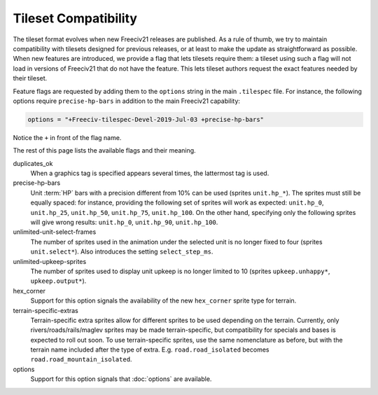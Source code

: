 .. SPDX-License-Identifier:  GPL-3.0-or-later
.. SPDX-FileCopyrightText: Louis Moureaux <m_louis30@yahoo.com>

Tileset Compatibility
*********************

The tileset format evolves when new Freeciv21 releases are published. As a rule of thumb, we try
to maintain compatibility with tilesets designed for previous releases, or at least to make the
update as straightforward as possible. When new features are introduced, we provide a flag that
lets tilesets require them: a tileset using such a flag will not load in versions of Freeciv21 that
do not have the feature. This lets tileset authors request the exact features needed by their
tileset.

Feature flags are requested by adding them to the ``options`` string in the main ``.tilespec``
file. For instance, the following options require ``precise-hp-bars`` in addition to the main
Freeciv21 capability:

.. code-block:: ini

   options = "+Freeciv-tilespec-Devel-2019-Jul-03 +precise-hp-bars"

Notice the ``+`` in front of the flag name.

The rest of this page lists the available flags and their meaning.

duplicates_ok
    When a graphics tag is specified appears several times, the lattermost tag is used.

precise-hp-bars
    Unit :term:`HP` bars with a precision different from 10% can be used (sprites ``unit.hp_*``). The
    sprites must still be equally spaced: for instance, providing the following set of sprites will work as
    expected: ``unit.hp_0``, ``unit.hp_25``, ``unit.hp_50``, ``unit.hp_75``, ``unit.hp_100``.
    On the other hand, specifying only the following sprites will give wrong results:
    ``unit.hp_0``, ``unit.hp_90``, ``unit.hp_100``.

unlimited-unit-select-frames
    The number of sprites used in the animation under the selected unit is no longer fixed to four
    (sprites ``unit.select*``). Also introduces the setting ``select_step_ms``.

unlimited-upkeep-sprites
    The number of sprites used to display unit upkeep is no longer limited to 10
    (sprites ``upkeep.unhappy*``, ``upkeep.output*``).

hex_corner
    Support for this option signals the availability of the new ``hex_corner`` sprite type for terrain.

terrain-specific-extras
    Terrain-specific extra sprites allow for different sprites to be used depending on the terrain. Currently,
    only rivers/roads/rails/maglev sprites may be made terrain-specific, but compatibility for specials and
    bases is expected to roll out soon. To use terrain-specific sprites, use the same nomenclature as before,
    but with the terrain name included after the type of extra. 
    E.g. ``road.road_isolated`` becomes ``road.road_mountain_isolated``.

options
    Support for this option signals that :doc:`options` are available.
